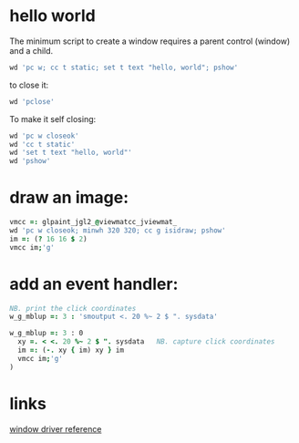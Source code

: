 



* hello world
The minimum script to create a window requires a parent control (window) and a child.

#+begin_src j
  wd 'pc w; cc t static; set t text "hello, world"; pshow'
#+end_src

to close it:

#+begin_src j
  wd 'pclose'
#+end_src


To make it self closing:

#+begin_src j
  wd 'pc w closeok'
  wd 'cc t static'
  wd 'set t text "hello, world"'
  wd 'pshow'
#+end_src


* draw an image:

#+begin_src j
  vmcc =: glpaint_jgl2_@viewmatcc_jviewmat_
  wd 'pc w closeok; minwh 320 320; cc g isidraw; pshow'
  im =: (? 16 16 $ 2)
  vmcc im;'g'
#+end_src


* add an event handler:

#+begin_src j
  NB. print the click coordinates
  w_g_mblup =: 3 : 'smoutput <. 20 %~ 2 $ ". sysdata'
#+end_src

#+begin_src j
w_g_mblup =: 3 : 0
  xy =. < <. 20 %~ 2 $ ". sysdata   NB. capture click coordinates
  im =: (-. xy { im) xy } im
  vmcc im;'g'
)
#+end_src



* links

[[https://code.jsoftware.com/wiki/Guides/Window_Driver][window driver reference]]
